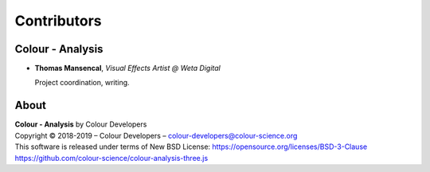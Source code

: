 Contributors
============

Colour - Analysis
-----------------

-   **Thomas Mansencal**, *Visual Effects Artist @ Weta Digital*

    Project coordination, writing.
    
About
-----

| **Colour - Analysis** by Colour Developers
| Copyright © 2018-2019 – Colour Developers – `colour-developers@colour-science.org <colour-developers@colour-science.org>`__
| This software is released under terms of New BSD License: https://opensource.org/licenses/BSD-3-Clause
| `https://github.com/colour-science/colour-analysis-three.js <https://github.com/colour-science/colour-analysis-three.js>`__
